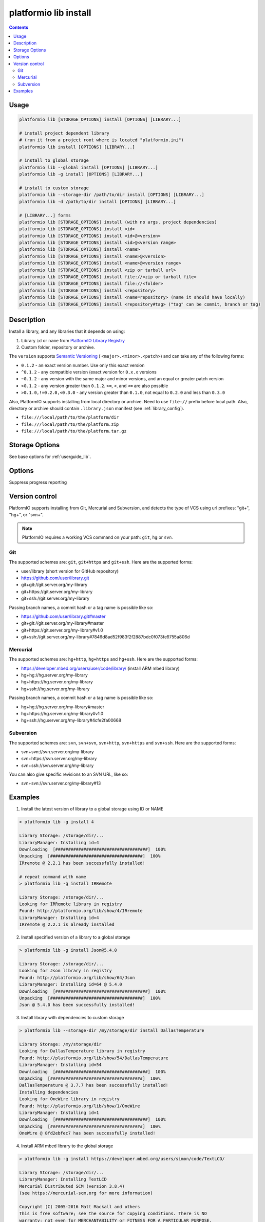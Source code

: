 ..  Copyright 2014-present Ivan Kravets <me@ikravets.com>
    Licensed under the Apache License, Version 2.0 (the "License");
    you may not use this file except in compliance with the License.
    You may obtain a copy of the License at
       http://www.apache.org/licenses/LICENSE-2.0
    Unless required by applicable law or agreed to in writing, software
    distributed under the License is distributed on an "AS IS" BASIS,
    WITHOUT WARRANTIES OR CONDITIONS OF ANY KIND, either express or implied.
    See the License for the specific language governing permissions and
    limitations under the License.

.. _cmd_lib_install:

platformio lib install
======================

.. contents::

Usage
-----

.. code-block:: bash

    platformio lib [STORAGE_OPTIONS] install [OPTIONS] [LIBRARY...]

    # install project dependent library
    # (run it from a project root where is located "platformio.ini")
    platformio lib install [OPTIONS] [LIBRARY...]

    # install to global storage
    platformio lib --global install [OPTIONS] [LIBRARY...]
    platformio lib -g install [OPTIONS] [LIBRARY...]

    # install to custom storage
    platformio lib --storage-dir /path/to/dir install [OPTIONS] [LIBRARY...]
    platformio lib -d /path/to/dir install [OPTIONS] [LIBRARY...]

    # [LIBRARY...] forms
    platformio lib [STORAGE_OPTIONS] install (with no args, project dependencies)
    platformio lib [STORAGE_OPTIONS] install <id>
    platformio lib [STORAGE_OPTIONS] install <id>@<version>
    platformio lib [STORAGE_OPTIONS] install <id>@<version range>
    platformio lib [STORAGE_OPTIONS] install <name>
    platformio lib [STORAGE_OPTIONS] install <name>@<version>
    platformio lib [STORAGE_OPTIONS] install <name>@<version range>
    platformio lib [STORAGE_OPTIONS] install <zip or tarball url>
    platformio lib [STORAGE_OPTIONS] install file://<zip or tarball file>
    platformio lib [STORAGE_OPTIONS] install file://<folder>
    platformio lib [STORAGE_OPTIONS] install <repository>
    platformio lib [STORAGE_OPTIONS] install <name=repository> (name it should have locally)
    platformio lib [STORAGE_OPTIONS] install <repository#tag> ("tag" can be commit, branch or tag)

Description
-----------

Install a library, and any libraries that it depends on using:

1. Library ``id`` or ``name`` from `PlatformIO Library Registry <http://platformio.org/lib>`_
2. Custom folder, repository or archive.

The ``version`` supports `Semantic Versioning <http://semver.org>`_ (
``<major>.<minor>.<patch>``) and can take any of the following forms:

* ``0.1.2`` - an exact version number. Use only this exact version
* ``^0.1.2`` - any compatible version (exact version for ``0.x.x`` versions
* ``~0.1.2`` - any version with the same major and minor versions, and an
  equal or greater patch version
* ``>0.1.2`` - any version greater than ``0.1.2``. ``>=``, ``<``, and ``<=``
  are also possible
* ``>0.1.0,!=0.2.0,<0.3.0`` - any version greater than ``0.1.0``, not equal to
  ``0.2.0`` and less than ``0.3.0``

Also, PlatformIO supports installing from local directory or archive. Need
to use ``file://`` prefix before local path. Also, directory or
archive should contain ``.library.json`` manifest (see :ref:`library_config`).

* ``file:///local/path/to/the/platform/dir``
* ``file:///local/path/to/the/platform.zip``
* ``file:///local/path/to/the/platform.tar.gz``

Storage Options
---------------

See base options for :ref:`userguide_lib`.

Options
-------

.. program:: platformio lib install

.. option::
    -q, --quiet

Suppress progress reporting

Version control
---------------

PlatformIO supports installing from Git, Mercurial and Subversion, and detects
the type of VCS using url prefixes: "git+", "hg+", or "svn+".

.. note::
    PlatformIO requires a working VCS command on your path: ``git``, ``hg``
    or ``svn``.

Git
^^^

The supported schemes are: ``git``, ``git+https`` and ``git+ssh``. Here are
the supported forms:

* user/library (short version for GitHub repository)
* https://github.com/user/library.git
* git+git://git.server.org/my-library
* git+https://git.server.org/my-library
* git+ssh://git.server.org/my-library

Passing branch names, a commit hash or a tag name is possible like so:

* https://github.com/user/library.git#master
* git+git://git.server.org/my-library#master
* git+https://git.server.org/my-library#v1.0
* git+ssh://git.server.org/my-library#7846d8ad52f983f2f2887bdc0f073fe9755a806d

Mercurial
^^^^^^^^^

The supported schemes are: ``hg+http``, ``hg+https`` and ``hg+ssh``. Here are
the supported forms:

* https://developer.mbed.org/users/user/code/library/ (install ARM mbed library)
* hg+hg://hg.server.org/my-library
* hg+https://hg.server.org/my-library
* hg+ssh://hg.server.org/my-library

Passing branch names, a commit hash or a tag name is possible like so:

* hg+hg://hg.server.org/my-library#master
* hg+https://hg.server.org/my-library#v1.0
* hg+ssh://hg.server.org/my-library#4cfe2fa00668

Subversion
^^^^^^^^^^

The supported schemes are: ``svn``, ``svn+svn``, ``svn+http``, ``svn+https``
and ``svn+ssh``. Here are the supported forms:

* svn+svn://svn.server.org/my-library
* svn+https://svn.server.org/my-library
* svn+ssh://svn.server.org/my-library

You can also give specific revisions to an SVN URL, like so:

* svn+svn://svn.server.org/my-library#13


Examples
--------

1. Install the latest version of library to a global storage using ID or NAME

.. code::

    > platformio lib -g install 4

    Library Storage: /storage/dir/...
    LibraryManager: Installing id=4
    Downloading  [####################################]  100%
    Unpacking  [####################################]  100%
    IRremote @ 2.2.1 has been successfully installed!

    # repeat command with name
    > platformio lib -g install IRRemote

    Library Storage: /storage/dir/...
    Looking for IRRemote library in registry
    Found: http://platformio.org/lib/show/4/IRremote
    LibraryManager: Installing id=4
    IRremote @ 2.2.1 is already installed


2. Install specified version of a library to a global storage

.. code::

    > platformio lib -g install Json@5.4.0

    Library Storage: /storage/dir/...
    Looking for Json library in registry
    Found: http://platformio.org/lib/show/64/Json
    LibraryManager: Installing id=64 @ 5.4.0
    Downloading  [####################################]  100%
    Unpacking  [####################################]  100%
    Json @ 5.4.0 has been successfully installed!


3. Install library with dependencies to custom storage

.. code::

    > platformio lib --storage-dir /my/storage/dir install DallasTemperature

    Library Storage: /my/storage/dir
    Looking for DallasTemperature library in registry
    Found: http://platformio.org/lib/show/54/DallasTemperature
    LibraryManager: Installing id=54
    Downloading  [####################################]  100%
    Unpacking  [####################################]  100%
    DallasTemperature @ 3.7.7 has been successfully installed!
    Installing dependencies
    Looking for OneWire library in registry
    Found: http://platformio.org/lib/show/1/OneWire
    LibraryManager: Installing id=1
    Downloading  [####################################]  100%
    Unpacking  [####################################]  100%
    OneWire @ 8fd2ebfec7 has been successfully installed!

4. Install ARM mbed library to the global storage

.. code::

    > platformio lib -g install https://developer.mbed.org/users/simon/code/TextLCD/

    Library Storage: /storage/dir/...
    LibraryManager: Installing TextLCD
    Mercurial Distributed SCM (version 3.8.4)
    (see https://mercurial-scm.org for more information)

    Copyright (C) 2005-2016 Matt Mackall and others
    This is free software; see the source for copying conditions. There is NO
    warranty; not even for MERCHANTABILITY or FITNESS FOR A PARTICULAR PURPOSE.
    requesting all changes
    adding changesets
    adding manifests
    adding file changes
    added 9 changesets with 18 changes to 6 files
    updating to branch default
    2 files updated, 0 files merged, 0 files removed, 0 files unresolved
    TextLCD @ 308d188a2d3a has been successfully installed!
